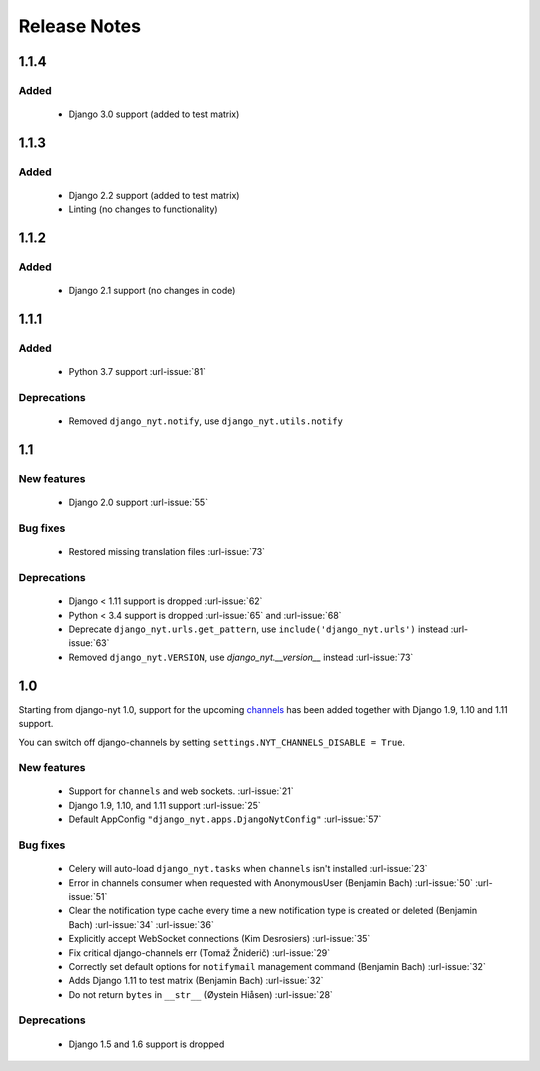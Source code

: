 Release Notes
=============

1.1.4
-----

Added
^^^^^

 * Django 3.0 support (added to test matrix)

1.1.3
-----

Added
^^^^^

 * Django 2.2 support (added to test matrix)
 * Linting (no changes to functionality)


1.1.2
-----

Added
^^^^^

 * Django 2.1 support (no changes in code)


1.1.1
-----

Added
^^^^^

 * Python 3.7 support  :url-issue:`81`

Deprecations
^^^^^^^^^^^^
 * Removed ``django_nyt.notify``, use ``django_nyt.utils.notify``



1.1
---

New features
^^^^^^^^^^^^

 * Django 2.0 support :url-issue:`55`

Bug fixes
^^^^^^^^^

 * Restored missing translation files :url-issue:`73`

Deprecations
^^^^^^^^^^^^

 * Django < 1.11 support is dropped :url-issue:`62`
 * Python < 3.4 support is dropped :url-issue:`65` and :url-issue:`68`
 * Deprecate ``django_nyt.urls.get_pattern``, use ``include('django_nyt.urls')`` instead :url-issue:`63`
 * Removed ``django_nyt.VERSION``, use `django_nyt.__version__` instead :url-issue:`73`

1.0
---

Starting from django-nyt 1.0, support for the upcoming
`channels <http://channels.readthedocs.io/>`_ has been added together with
Django 1.9, 1.10 and 1.11 support.

You can switch off django-channels by setting
``settings.NYT_CHANNELS_DISABLE = True``.


New features
^^^^^^^^^^^^

 * Support for ``channels`` and web sockets. :url-issue:`21`
 * Django 1.9, 1.10, and 1.11 support :url-issue:`25`
 * Default AppConfig ``"django_nyt.apps.DjangoNytConfig"`` :url-issue:`57`


Bug fixes
^^^^^^^^^

 * Celery will auto-load ``django_nyt.tasks`` when ``channels`` isn't installed :url-issue:`23`
 * Error in channels consumer when requested with AnonymousUser (Benjamin Bach) :url-issue:`50` :url-issue:`51`
 * Clear the notification type cache every time a new notification type is created or deleted (Benjamin Bach) :url-issue:`34` :url-issue:`36`
 * Explicitly accept WebSocket connections (Kim Desrosiers) :url-issue:`35`
 * Fix critical django-channels err (Tomaž Žniderič) :url-issue:`29`
 * Correctly set default options for ``notifymail`` management command (Benjamin Bach) :url-issue:`32`
 * Adds Django 1.11 to test matrix (Benjamin Bach) :url-issue:`32`
 * Do not return ``bytes`` in ``__str__`` (Øystein Hiåsen) :url-issue:`28`


Deprecations
^^^^^^^^^^^^

 * Django 1.5 and 1.6 support is dropped

